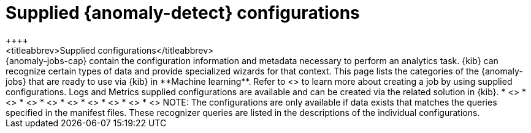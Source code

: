 [role="xpack"]
[[ootb-ml-jobs]]
= Supplied {anomaly-detect} configurations
++++
<titleabbrev>Supplied configurations</titleabbrev>
++++

{anomaly-jobs-cap} contain the configuration information and metadata necessary 
to perform an analytics task. {kib} can recognize certain types of data and 
provide specialized wizards for that context. This page lists the categories of 
the {anomaly-jobs} that are ready to use via {kib} in **Machine learning**. 
Refer to <<create-jobs>> to learn more about creating a job by using supplied 
configurations. Logs and Metrics supplied configurations are available and can 
be created via the related solution in {kib}.

* <<ootb-ml-jobs-apache>>
* <<ootb-ml-jobs-apm>>
* <<ootb-ml-jobs-auditbeat>>
* <<ootb-ml-jobs-logs-ui>>
* <<ootb-ml-jobs-metricbeat>>
* <<ootb-ml-jobs-metrics-ui>>
* <<ootb-ml-jobs-nginx>>
* <<ootb-ml-jobs-siem>>
* <<ootb-ml-jobs-uptime>>


NOTE: The configurations are only available if data exists that matches the 
queries specified in the manifest files. These recognizer queries are listed in 
the descriptions of the individual configurations.